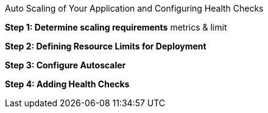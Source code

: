 [[exxon-auto-scaling-application]]
Auto Scaling of Your Application and Configuring Health Checks


*Step 1: Determine scaling requirements*
metrics & limit

*Step 2: Defining Resource Limits for Deployment*

*Step 3: Configure Autoscaler*

*Step 4: Adding Health Checks*
